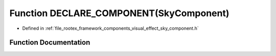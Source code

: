 .. _exhale_function_sky__component_8h_1a64ad2513f0b08a71ee28e0847707af9f:

Function DECLARE_COMPONENT(SkyComponent)
========================================

- Defined in :ref:`file_rootex_framework_components_visual_effect_sky_component.h`


Function Documentation
----------------------


.. doxygenfunction:: DECLARE_COMPONENT(SkyComponent)
